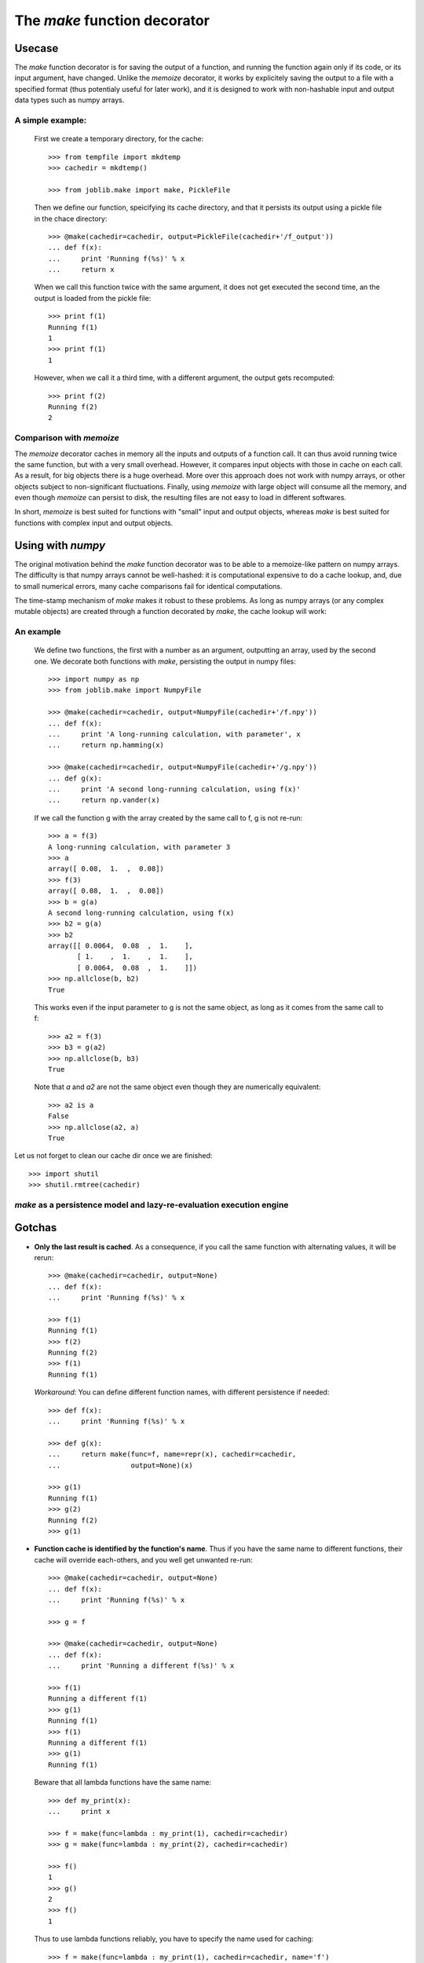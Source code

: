 ==============================
The `make` function decorator
==============================

Usecase
--------

The `make` function decorator is for saving the output of a function, and
running the function again only if its code, or its input argument, have
changed. Unlike the `memoize` decorator, it works by explicitely saving
the output to a file with a specified format (thus potentialy useful for
later work), and it is designed to work with non-hashable input and
output data types such as numpy arrays. 

A simple example:
~~~~~~~~~~~~~~~~~

  First we create a temporary directory, for the cache::

    >>> from tempfile import mkdtemp
    >>> cachedir = mkdtemp()

    >>> from joblib.make import make, PickleFile

  Then we define our function, speicifying its cache directory, and that
  it persists its output using a pickle file in the chace directory::

    >>> @make(cachedir=cachedir, output=PickleFile(cachedir+'/f_output'))
    ... def f(x):
    ...     print 'Running f(%s)' % x
    ...     return x

  When we call this function twice with the same argument, it does not
  get executed the second time, an the output is loaded from the pickle
  file::

    >>> print f(1)
    Running f(1)
    1
    >>> print f(1)
    1

  However, when we call it a third time, with a different argument, the
  output gets recomputed::

    >>> print f(2)
    Running f(2)
    2

Comparison with `memoize`
~~~~~~~~~~~~~~~~~~~~~~~~~

The `memoize` decorator caches in memory all the inputs and outputs of a
function call. It can thus avoid running twice the same function, but
with a very small overhead. However, it compares input objects with those
in cache on each call. As a result, for big objects there is a huge
overhead. More over this approach does not work with numpy arrays, or
other objects subject to non-significant fluctuations. Finally, using
`memoize` with large object will consume all the memory, and even though
`memoize` can persist to disk, the resulting files are not easy to load
in different softwares.

In short, `memoize` is best suited for functions with "small" input and
output objects, whereas `make` is best suited for functions with complex
input and output objects.

Using with `numpy`
-------------------

The original motivation behind the `make` function decorator was to be
able to a memoize-like pattern on numpy arrays. The difficulty is that
numpy arrays cannot be well-hashed: it is computational expensive to do a
cache lookup, and, due to small numerical errors, many cache comparisons
fail for identical computations.

The time-stamp mechanism of `make` makes it robust to these problems. As
long as numpy arrays (or any complex mutable objects) are created through
a function decorated by `make`, the cache lookup will work:

An example
~~~~~~~~~~~

  We define two functions, the first with a number as an argument,
  outputting an array, used by the second one. We decorate both
  functions with `make`, persisting the output in numpy files::

    >>> import numpy as np
    >>> from joblib.make import NumpyFile

    >>> @make(cachedir=cachedir, output=NumpyFile(cachedir+'/f.npy'))
    ... def f(x):
    ...     print 'A long-running calculation, with parameter', x
    ...     return np.hamming(x)

    >>> @make(cachedir=cachedir, output=NumpyFile(cachedir+'/g.npy'))
    ... def g(x):
    ...     print 'A second long-running calculation, using f(x)'
    ...     return np.vander(x)

  If we call the function g with the array created by the same call to f,
  g is not re-run::

    >>> a = f(3)
    A long-running calculation, with parameter 3
    >>> a
    array([ 0.08,  1.  ,  0.08])
    >>> f(3)
    array([ 0.08,  1.  ,  0.08])
    >>> b = g(a)
    A second long-running calculation, using f(x)
    >>> b2 = g(a)
    >>> b2
    array([[ 0.0064,  0.08  ,  1.    ],
           [ 1.    ,  1.    ,  1.    ],
           [ 0.0064,  0.08  ,  1.    ]])
    >>> np.allclose(b, b2)
    True

  This works even if the input parameter to g is not the same object, as
  long as it comes from the same call to f::

    >>> a2 = f(3)
    >>> b3 = g(a2)
    >>> np.allclose(b, b3)
    True

  Note that `a` and `a2` are not the same object even though they are
  numerically equivalent::

    >>> a2 is a
    False
    >>> np.allclose(a2, a)
    True


Let us not forget to clean our cache dir once we are finished::

    >>> import shutil
    >>> shutil.rmtree(cachedir)

`make` as a persistence model and lazy-re-evaluation execution engine
~~~~~~~~~~~~~~~~~~~~~~~~~~~~~~~~~~~~~~~~~~~~~~~~~~~~~~~~~~~~~~~~~~~~~~

Gotchas
--------

* **Only the last result is cached**. As a consequence, if you call the same
  function with alternating values, it will be rerun::

    >>> @make(cachedir=cachedir, output=None)
    ... def f(x):
    ...     print 'Running f(%s)' % x

    >>> f(1)
    Running f(1)
    >>> f(2)
    Running f(2)
    >>> f(1)
    Running f(1)

  *Workaround*: You can define different function names, with different 
  persistence if needed::

    >>> def f(x):
    ...     print 'Running f(%s)' % x

    >>> def g(x):
    ...     return make(func=f, name=repr(x), cachedir=cachedir,
    ...                 output=None)(x)

    >>> g(1)
    Running f(1)
    >>> g(2)
    Running f(2)
    >>> g(1)
    
* **Function cache is identified by the function's name**. Thus if you have 
  the same name to different functions, their cache will override each-others, 
  and you well get unwanted re-run::

    >>> @make(cachedir=cachedir, output=None)
    ... def f(x):
    ...     print 'Running f(%s)' % x

    >>> g = f

    >>> @make(cachedir=cachedir, output=None)
    ... def f(x):
    ...     print 'Running a different f(%s)' % x

    >>> f(1)
    Running a different f(1)
    >>> g(1)
    Running f(1)
    >>> f(1)
    Running a different f(1)
    >>> g(1)
    Running f(1)

  Beware that all lambda functions have the same name::

    >>> def my_print(x):
    ...     print x

    >>> f = make(func=lambda : my_print(1), cachedir=cachedir)
    >>> g = make(func=lambda : my_print(2), cachedir=cachedir)
    
    >>> f()
    1
    >>> g()
    2
    >>> f()
    1

  Thus to use lambda functions reliably, you have to specify the name
  used for caching::

    >>> f = make(func=lambda : my_print(1), cachedir=cachedir, name='f')
    >>> g = make(func=lambda : my_print(2), cachedir=cachedir, name='g')
    
    >>> f()
    1
    >>> g()
    2
    >>> f()

* **make cannot be used on objects more complex than a function**, eg an
  object with a `__call__` method.

* **make cannot track changes outside functions it decorates**.
  When tracking changes made to mutable objects (such as numpy arrays),
  `make` cannot track changes made out of functions it decorates::

    >>> @make(cachedir=cachedir, output=NumpyFile(cachedir+'/f.npy'))
    ... def f(x):
    ...     return np.array(x)

    >>> @make(cachedir=cachedir, output=NumpyFile(cachedir+'/g.npy'))
    ... def g(x):
    ...     print "Running g(%s)" % x
    ...     return x**2

    >>> a = f([1])
    >>> a
    array([1])
    >>> b = g(a)
    Running g([1])
    >>> a *= 2
    >>> b = g(a)
    >>> b
    array([1])

  This is why for more reliability, you should modify objects only in
  functions decorated by `make`: **do not break the chain of trust**.

..
  FIXME: I need to sort this out. I the latest changes seem to have made
  make more robust, and thus this obsolete.

..
    * **make tracks objects by identity, and not by name**.
    Between functions, the tracking of the objects is not
    made by name but by identity (if you don't understand this well, it
    might be worth reading the `reference chapter`_ on this, by David Beazley).
    As a result, reassigning to a variable will cause a rerun::
..
  .      >>> a = f([1])
  .      >>> b = g(a)
  .      >>> a = a.copy()
  .      >>> b = g(a)
  .      Running g([1])
  .      >>> b = g(a)
..
    Swapping object identities around, for the same names will also confuse
    `make`, but only if cannot keep track of the objects::
..
  .      >>> @make(cachedir=cachedir)
  .      ... def g(x, y):
  .      ...     print "Running g(%s, %s)" % (x, y)
..
  .      >>> a, b = f(1), f(2)
  .      >>> g(a, b)
  .      Running g(1, 2)
  .      >>> a, b = b, a
  .      >>> g(a, b)
  .      Running g(2, 1)
  .      >>> a, b
  .      (array(2), array(1))
..
  .      >>> a, b = f([1]), f([2])
  .      >>> g(a, b)
  .      Running g([1], [2])
  .      >>> a, b = b, a
  .      >>> g(a, b)
  .      Running g([2], [1])
  .      >>> a, b
  .      (array([2]), array([1]))
..
    In the above line, `g` thinks it is called with (array(1), array(2)).
    As a rule of thumb: **avoid mixing names and identities**.

* **Persisting can have side-effects**::

    >>> @make(cachedir=cachedir, output=NumpyFile(cachedir+'/f.npy'))
    ... def f(x):
    ...     return x
 
    >>> f(1)
    1
    >>> f(1)
    array(1)

  In the above lines, the returned value is saved as a numpy file, and
  thus restored in the second call as an array.


.. _`reference chapter`: http://www.informit.com/articles/article.aspx?p=453682 



Optional arguments to `make`
-----------------------------

Persistence objects
--------------------

Persistence objects provided with `make`
~~~~~~~~~~~~~~~~~~~~~~~~~~~~~~~~~~~~~~~~~

Writing your own
~~~~~~~~~~~~~~~~~

How it works
-------------


